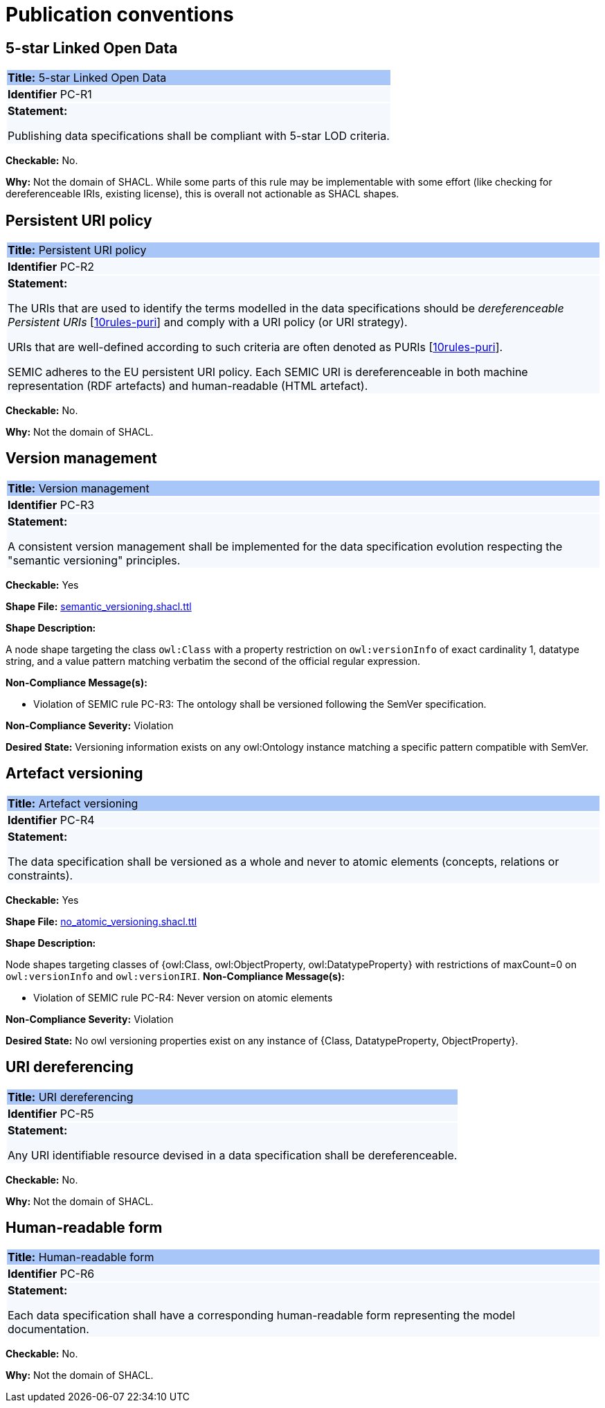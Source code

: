 = Publication conventions

[[sec:pc-r1]]
== 5-star Linked Open Data

|===
|{set:cellbgcolor: #a8c6f7}
 *Title:* 5-star Linked Open Data

|{set:cellbgcolor: #f5f8fc}
*Identifier* PC-R1

|*Statement:*

Publishing data specifications shall be compliant with 5-star LOD criteria.
|===

**Checkable:** No.

**Why:** Not the domain of SHACL. While some parts of this rule may be implementable with some effort (like checking for dereferenceable IRIs, existing license), this is overall not actionable as SHACL shapes.

[[sec:pc-r2]]
== Persistent URI policy

|===
|{set:cellbgcolor: #a8c6f7}
 *Title:* Persistent URI policy

|{set:cellbgcolor: #f5f8fc}
*Identifier* PC-R2

|*Statement:*

The URIs that are used to identify the terms modelled in the data specifications should be _dereferenceable Persistent URIs_
[xref:references.adoc#ref:10rules-puri[10rules-puri]] and comply with a URI policy (or URI strategy).

URIs that are well-defined according to such criteria are often denoted as PURIs [xref:references.adoc#ref:10rules-puri[10rules-puri]].

SEMIC adheres to the EU persistent URI policy. Each SEMIC URI is dereferenceable in both machine representation (RDF
artefacts) and human-readable (HTML artefact).
|===

**Checkable:** No.

**Why:** Not the domain of SHACL.


[[sec:pc-r3]]
== Version management

|===
|{set:cellbgcolor: #a8c6f7}
 *Title:* Version management

|{set:cellbgcolor: #f5f8fc}
*Identifier* PC-R3

|*Statement:*

A consistent version management shall be implemented for the data specification evolution respecting the "semantic versioning"
principles.
|===

**Checkable:** Yes

**Shape File:**  https://github.com/meaningfy-ws/semic-styleguide-rdf-validator/blob/main/shapes/owl/semantic_versioning.shacl.ttl[semantic_versioning.shacl.ttl]

**Shape Description:**

A node shape targeting the class `owl:Class` with a property restriction on `owl:versionInfo` of exact cardinality 1, datatype string, and a value pattern matching verbatim the second of the official regular expression.

**Non-Compliance Message(s):**

* Violation of SEMIC rule PC-R3: The ontology shall be versioned following the SemVer specification.

**Non-Compliance Severity:** Violation

**Desired State:** Versioning information exists on any owl:Ontology instance matching a specific pattern compatible with SemVer.

[[sec:pc-r4]]
== Artefact versioning

|===
|{set:cellbgcolor: #a8c6f7}
 *Title:* Artefact versioning

|{set:cellbgcolor: #f5f8fc}
*Identifier* PC-R4

|*Statement:*

The data specification shall be versioned as a whole and never to atomic elements (concepts, relations
or constraints).
|===

**Checkable:** Yes

**Shape File:**  https://github.com/meaningfy-ws/semic-styleguide-rdf-validator/blob/main/shapes/owl/no_atomic_versioning.shacl.ttl[no_atomic_versioning.shacl.ttl]

**Shape Description:**

Node shapes targeting classes of {owl:Class, owl:ObjectProperty, owl:DatatypeProperty} with restrictions of maxCount=0 on `owl:versionInfo` and `owl:versionIRI`.
**Non-Compliance Message(s):**

* Violation of SEMIC rule PC-R4: Never version on atomic elements

**Non-Compliance Severity:** Violation

**Desired State:** No owl versioning properties exist on any instance of {Class, DatatypeProperty, ObjectProperty}.

[[sec:pc-r5]]
== URI dereferencing

|===
|{set:cellbgcolor: #a8c6f7}
 *Title:* URI dereferencing

|{set:cellbgcolor: #f5f8fc}
*Identifier* PC-R5

|*Statement:*

Any URI identifiable resource devised in a data specification shall be dereferenceable.
|===
**Checkable:** No.

**Why:** Not the domain of SHACL.


[[sec:pc-r6]]
== Human-readable form

|===
|{set:cellbgcolor: #a8c6f7}
 *Title:* Human-readable form

|{set:cellbgcolor: #f5f8fc}
*Identifier* PC-R6

|*Statement:*

Each data specification shall have a corresponding human-readable form representing the model documentation.
|===

**Checkable:** No.

**Why:** Not the domain of SHACL.
